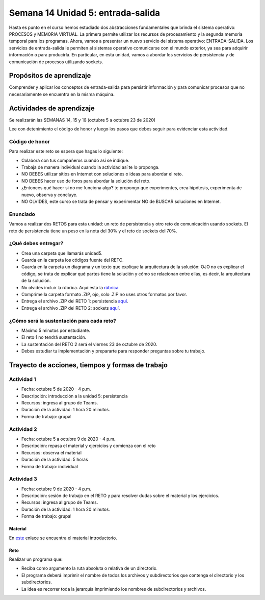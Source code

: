 Semana 14 Unidad 5: entrada-salida
====================================

Hasta es punto en el curso hemos estudiado dos abstracciones
fundamentales que brinda el sistema operativo: PROCESOS y MEMORIA
VIRTUAL. La primera permite utilizar los recursos de procesamiento y
la segunda memoria temporal para los programas. Ahora, vamos a presentar
un nuevo servicio del sistema
operativo: ENTRADA-SALIDA. Los servicios de entrada-salida le permiten
al sistemas operativo comunicarse con el mundo exterior, ya sea para adquirir
información o para producirla. En particular, en esta unidad, vamos a abordar
los servicios de persistencia y de comunicación de procesos utilizando sockets.


Propósitos de aprendizaje
--------------------------
Comprender y aplicar los conceptos de entrada-salida para persistir información
y para comunicar procesos que no necesariamente se encuentra en la misma máquina.

Actividades de aprendizaje
---------------------------
Se realizarán las SEMANAS 14, 15 y 16 (octubre 5 a octubre 23 de 2020)

Lee con detenimiento el código de honor y luego los pasos que
debes seguir para evidenciar esta actividad.

Código de honor
^^^^^^^^^^^^^^^^^
Para realizar este reto se espera que hagas lo siguiente:

* Colabora con tus compañeros cuando así se indique.
* Trabaja de manera individual cuando la actividad así te lo
  proponga.
* NO DEBES utilizar sitios en Internet con soluciones o ideas para
  abordar el reto.
* NO DEBES hacer uso de foros para abordar la solución del reto.
* ¿Entonces qué hacer si no me funciona algo? te propongo que
  experimentes, crea hipótesis, experimenta de nuevo, observa y concluye.
* NO OLVIDES, este curso se trata de pensar y experimentar NO de
  BUSCAR soluciones en Internet.

Enunciado
^^^^^^^^^^
Vamos a realizar dos RETOS para esta unidad: un reto de persistencia
y otro reto de comunicación usando sockets. El reto de persistencia
tiene un peso en la nota del 30% y el reto de sockets del 70%.

¿Qué debes entregar?
^^^^^^^^^^^^^^^^^^^^^^^

* Crea una carpeta que llamarás unidad5.
* Guarda en la carpeta los códigos fuente del RETO.
* Guarda en la carpeta un diagrama y un texto que explique
  la arquitectura de la solución: OJO no es explicar el código, se trata
  de explicar qué partes tiene la solución y cómo se relacionan entre ellas,
  es decir, la arquitectura de la solución.
* No olvides incluir la rúbrica.
  Aquí está la `rúbrica <https://docs.google.com/spreadsheets/d/1ptF-HuMpvYpmy-7lATj3n0kJupDPn5NvgCCzcdHNZGM/edit?usp=sharing>`__
* Comprime la carpeta formato .ZIP, ojo, solo .ZIP no uses otros
  formatos por favor.
* Entrega el archivo .ZIP del RETO 1: persistencia `aquí <https://auladigital.upb.edu.co/mod/assign/view.php?id=652940>`__.
* Entrega el archivo .ZIP del RETO 2: sockets `aquí <https://auladigital.upb.edu.co/mod/assign/view.php?id=652941>`__.

¿Cómo será la sustentación para cada reto?
^^^^^^^^^^^^^^^^^^^^^^^^^^^^^^^^^^^^^^^^^^^^

* Máximo 5 minutos por estudiante.
* El reto 1 no tendrá sustentación.
* La sustentación del RETO 2 será el viernes 23 de octubre de 2020.
* Debes estudiar tu implementación y prepararte para responder preguntas sobre tu trabajo.

Trayecto de acciones, tiempos y formas de trabajo
---------------------------------------------------

Actividad 1
^^^^^^^^^^^^
* Fecha: octubre 5 de 2020 - 4 p.m.
* Descripción: introducción a la unidad 5: persistencia
* Recursos: ingresa al grupo de Teams.
* Duración de la actividad: 1 hora 20 minutos.
* Forma de trabajo: grupal

Actividad 2
^^^^^^^^^^^^
* Fecha: octubre 5 a octubre 9 de 2020 - 4 p.m.
* Descripción: repasa el material y ejercicios y comienza con el reto
* Recursos: observa el material
* Duración de la actividad: 5 horas
* Forma de trabajo: individual


Actividad 3
^^^^^^^^^^^^
* Fecha: octubre 9 de 2020 - 4 p.m.
* Descripción: sesión de trabajo en el RETO y para resolver dudas
  sobre el material y los ejercicios.
* Recursos: ingresa al grupo de Teams.
* Duración de la actividad: 1 hora 20 minutos.
* Forma de trabajo: grupal

Material
###########

En `este <https://docs.google.com/presentation/d/1or5HQ9cwZek70PfEYniwkDwiIV4YS0ptaejanL3znIw/edit?usp=sharing>`__
enlace se encuentra el material introductorio.

Reto 
###########

Realizar un programa que:

* Reciba como argumento la ruta absoluta o relativa de un directorio.
* El programa deberá imprimir el nombre de todos los archivos y subdirectorios que contenga
  el directorio y los subdirectorios.
* La idea es recorrer toda la jerarquía imprimiendo los nombres de subdirectorios y archivos.

